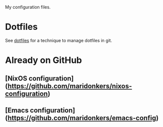 My configuration files.

* Dotfiles
See [[https://www.atlassian.com/git/tutorials/dotfiles][dotfiles]] for a technique to manage dotfiles in git.

* Already on GitHub
**  [NixOS configuration](https://github.com/maridonkers/nixos-configuration)
**  [Emacs configuration](https://github.com/maridonkers/emacs-config)

